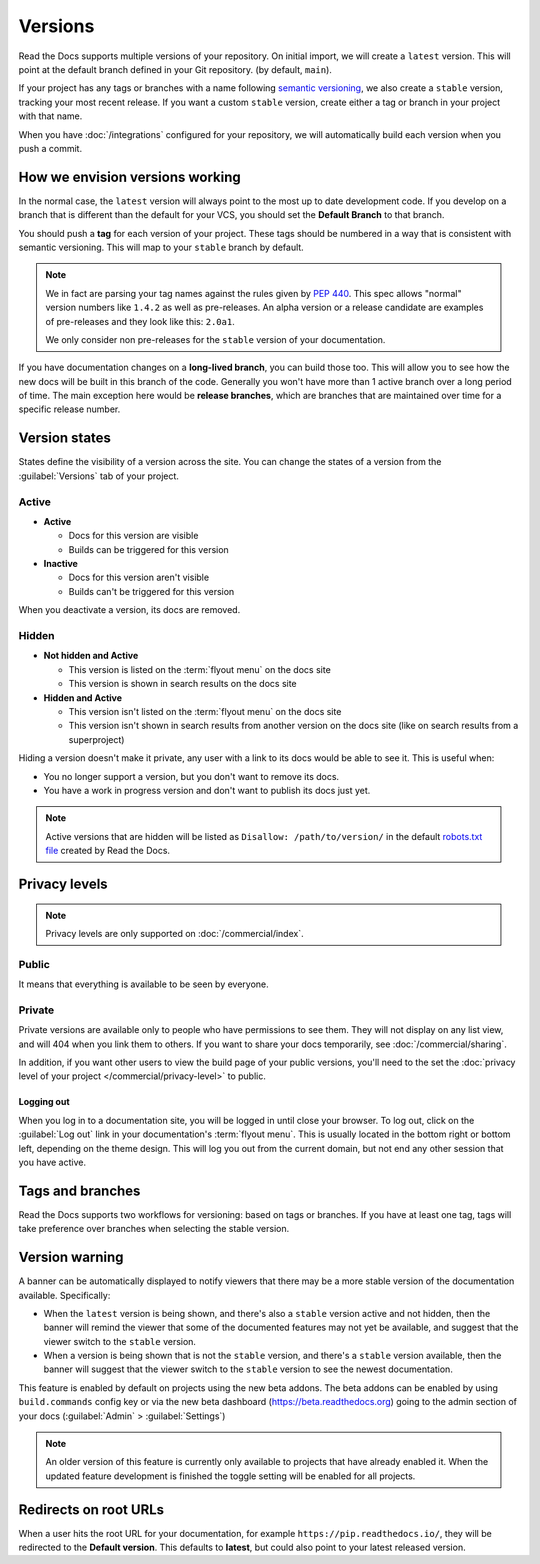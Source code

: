 Versions
========

Read the Docs supports multiple versions of your repository.
On initial import,
we will create a ``latest`` version.
This will point at the default branch defined in your Git repository.
(by default, ``main``).

If your project has any tags or branches with a name following `semantic versioning <https://semver.org/>`_,
we also create a ``stable`` version, tracking your most recent release.
If you want a custom ``stable`` version,
create either a tag or branch in your project with that name.

When you have :doc:`/integrations` configured for your repository,
we will automatically build each version when you push a commit.

How we envision versions working
--------------------------------

In the normal case,
the ``latest`` version will always point to the most up to date development code.
If you develop on a branch that is different than the default for your VCS,
you should set the **Default Branch** to that branch.

You should push a **tag** for each version of your project.
These tags should be numbered in a way that is consistent with semantic versioning.
This will map to your ``stable`` branch by default.

.. note::
    We in fact are parsing your tag names against the rules given by
    `PEP 440`_. This spec allows "normal" version numbers like ``1.4.2`` as
    well as pre-releases. An alpha version or a release candidate are examples
    of pre-releases and they look like this: ``2.0a1``.

    We only consider non pre-releases for the ``stable`` version of your
    documentation.

If you have documentation changes on a **long-lived branch**,
you can build those too.
This will allow you to see how the new docs will be built in this branch of the code.
Generally you won't have more than 1 active branch over a long period of time.
The main exception here would be **release branches**,
which are branches that are maintained over time for a specific release number.

.. _PEP 440: https://www.python.org/dev/peps/pep-0440/

Version states
--------------

States define the visibility of a version across the site.
You can change the states of a version from the :guilabel:`Versions` tab of your project.

Active
~~~~~~

- **Active**

  - Docs for this version are visible
  - Builds can be triggered for this version

- **Inactive**

  - Docs for this version aren't visible
  - Builds can't be triggered for this version

When you deactivate a version, its docs are removed.

Hidden
~~~~~~

- **Not hidden and Active**

  - This version is listed on the :term:`flyout menu` on the docs site
  - This version is shown in search results on the docs site

- **Hidden and Active**

  - This version isn't listed on the :term:`flyout menu` on the docs site
  - This version isn't shown in search results from another version on the docs site
    (like on search results from a superproject)

Hiding a version doesn't make it private,
any user with a link to its docs would be able to see it.
This is useful when:

- You no longer support a version, but you don't want to remove its docs.
- You have a work in progress version and don't want to publish its docs just yet.

.. note::

   Active versions that are hidden will be listed as ``Disallow: /path/to/version/``
   in the default `robots.txt file <https://www.robotstxt.org/>`__ created by Read the Docs.

Privacy levels
--------------

.. note::

   Privacy levels are only supported on :doc:`/commercial/index`.

Public
~~~~~~

It means that everything is available to be seen by everyone.

Private
~~~~~~~

Private versions are available only to people who have permissions to see them.
They will not display on any list view, and will 404 when you link them to others.
If you want to share your docs temporarily, see :doc:`/commercial/sharing`.

In addition, if you want other users to view the build page of your public versions,
you'll need to the set the :doc:`privacy level of your project </commercial/privacy-level>` to public.

Logging out
'''''''''''

When you log in to a documentation site, you will be logged in until close your browser.
To log out, click on the :guilabel:`Log out` link in your documentation's :term:`flyout menu`.
This is usually located in the bottom right or bottom left, depending on the theme design.
This will log you out from the current domain,
but not end any other session that you have active.

.. figure:: /_static/images/logout-button.png
   :align: center

Tags and branches
-----------------

Read the Docs supports two workflows for versioning: based on tags or branches.
If you have at least one tag,
tags will take preference over branches when selecting the stable version.

Version warning
---------------

A banner can be automatically displayed to notify viewers that there may be
a more stable version of the documentation available. Specifically:

- When the ``latest`` version is being shown, and there's also a ``stable`` version active and not hidden,
  then the banner will remind the viewer that some of the documented features may not yet be
  available, and suggest that the viewer switch to the ``stable`` version.
- When a version is being shown that is not the ``stable`` version, and there's a ``stable``
  version available, then the banner will suggest that the viewer switch to the ``stable`` version
  to see the newest documentation.


This feature is enabled by default on projects using the new beta addons.
The beta addons can be enabled by using ``build.commands`` config key or via the new beta dashboard (https://beta.readthedocs.org) going to the admin section of your docs (:guilabel:`Admin` > :guilabel:`Settings`)

.. note::

   An older version of this feature is currently only available to projects that have already enabled it.
   When the updated feature development is finished the toggle setting will be enabled for all projects.

Redirects on root URLs
----------------------

When a user hits the root URL for your documentation,
for example ``https://pip.readthedocs.io/``,
they will be redirected to the **Default version**.
This defaults to **latest**,
but could also point to your latest released version.
